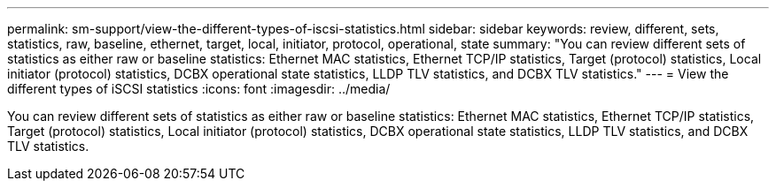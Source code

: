 ---
permalink: sm-support/view-the-different-types-of-iscsi-statistics.html
sidebar: sidebar
keywords: review, different, sets, statistics, raw, baseline, ethernet, target, local, initiator, protocol, operational, state
summary: "You can review different sets of statistics as either raw or baseline statistics: Ethernet MAC statistics, Ethernet TCP/IP statistics, Target (protocol) statistics, Local initiator (protocol) statistics, DCBX operational state statistics, LLDP TLV statistics, and DCBX TLV statistics."
---
= View the different types of iSCSI statistics
:icons: font
:imagesdir: ../media/

[.lead]
You can review different sets of statistics as either raw or baseline statistics: Ethernet MAC statistics, Ethernet TCP/IP statistics, Target (protocol) statistics, Local initiator (protocol) statistics, DCBX operational state statistics, LLDP TLV statistics, and DCBX TLV statistics.
